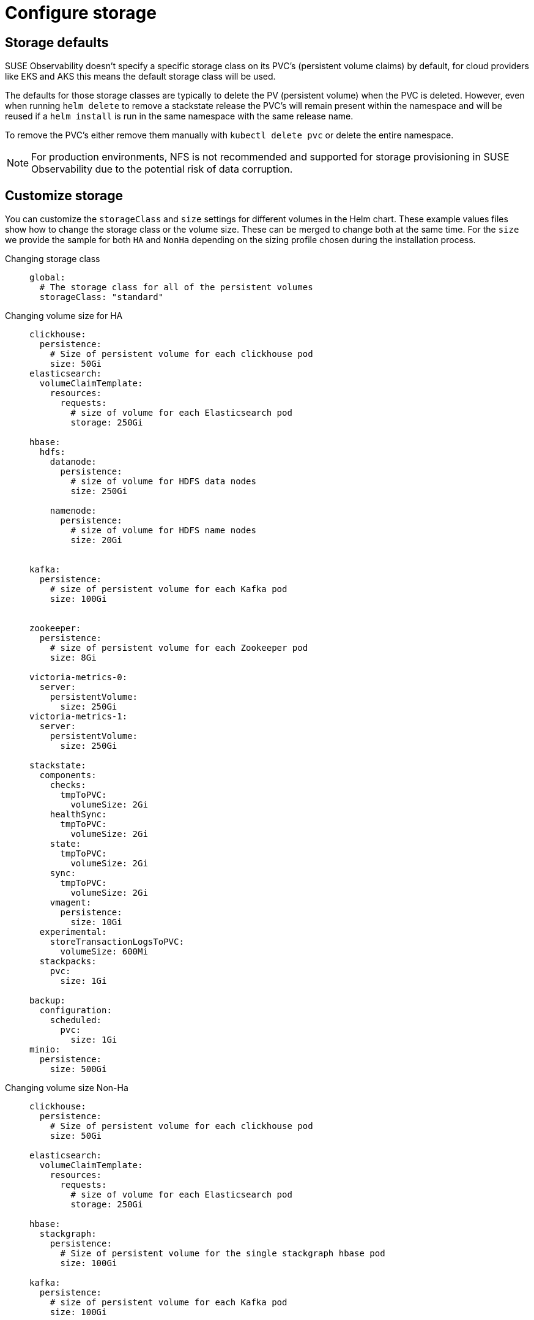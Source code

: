 = Configure storage
:description: SUSE Observability Self-hosted

== Storage defaults

SUSE Observability doesn't specify a specific storage class on its PVC's (persistent volume claims) by default, for cloud providers like EKS and AKS this means the default storage class will be used.

The defaults for those storage classes are typically to delete the PV (persistent volume) when the PVC is deleted. However, even when running `helm delete` to remove a stackstate release the PVC's will remain present within the namespace and will be reused if a `helm install` is run in the same namespace with the same release name.

To remove the PVC's either remove them manually with `kubectl delete pvc` or delete the entire namespace.

[NOTE]
====
For production environments, NFS is not recommended and supported for storage provisioning in SUSE Observability due to the potential risk of data corruption.
====


== Customize storage

You can customize the `storageClass` and `size` settings for different volumes in the Helm chart. These example values files show how to change the storage class or the volume size. These can be merged to change both at the same time.
For the `size` we provide the sample for both `HA` and `NonHa` depending on the sizing profile chosen during the installation process.

[tabs]
====
Changing storage class::
+
--

[,yaml]
----
global:
  # The storage class for all of the persistent volumes
  storageClass: "standard"
----

--

Changing volume size for HA::
+
--

[,yaml]
----
clickhouse:
  persistence:
    # Size of persistent volume for each clickhouse pod
    size: 50Gi
elasticsearch:
  volumeClaimTemplate:
    resources:
      requests:
        # size of volume for each Elasticsearch pod
        storage: 250Gi

hbase:
  hdfs:
    datanode:
      persistence:
        # size of volume for HDFS data nodes
        size: 250Gi

    namenode:
      persistence:
        # size of volume for HDFS name nodes
        size: 20Gi


kafka:
  persistence:
    # size of persistent volume for each Kafka pod
    size: 100Gi


zookeeper:
  persistence:
    # size of persistent volume for each Zookeeper pod
    size: 8Gi

victoria-metrics-0:
  server:
    persistentVolume:
      size: 250Gi
victoria-metrics-1:
  server:
    persistentVolume:
      size: 250Gi

stackstate:
  components:
    checks:
      tmpToPVC:
        volumeSize: 2Gi
    healthSync:
      tmpToPVC:
        volumeSize: 2Gi
    state:
      tmpToPVC:
        volumeSize: 2Gi
    sync:
      tmpToPVC:
        volumeSize: 2Gi
    vmagent:
      persistence:
        size: 10Gi
  experimental:
    storeTransactionLogsToPVC:
      volumeSize: 600Mi
  stackpacks:
    pvc:
      size: 1Gi

backup:
  configuration:
    scheduled:
      pvc:
        size: 1Gi
minio:
  persistence:
    size: 500Gi
----

--
Changing volume size Non-Ha::
+
--

[,yaml]
----
clickhouse:
  persistence:
    # Size of persistent volume for each clickhouse pod
    size: 50Gi

elasticsearch:
  volumeClaimTemplate:
    resources:
      requests:
        # size of volume for each Elasticsearch pod
        storage: 250Gi

hbase:
  stackgraph:
    persistence:
      # Size of persistent volume for the single stackgraph hbase pod
      size: 100Gi

kafka:
  persistence:
    # size of persistent volume for each Kafka pod
    size: 100Gi


zookeeper:
  persistence:
    # size of persistent volume for each Zookeeper pod
    size: 8Gi

victoria-metrics-0:
  server:
    persistentVolume:
      size: 50Gi

stackstate:
  components:
    checks:
      tmpToPVC:
        volumeSize: 2Gi
    healthSync:
      tmpToPVC:
        volumeSize: 2Gi
    state:
      tmpToPVC:
        volumeSize: 2Gi
    sync:
      tmpToPVC:
        volumeSize: 2Gi
    vmagent:
      persistence:
        size: 10Gi
  experimental:
    storeTransactionLogsToPVC:
      volumeSize: 600Mi
  stackpacks:
    localpvc:
      size: 1Gi
    pvc:
      size: 1Gi

backup:
  configuration:
    scheduled:
      pvc:
        size: 1Gi
minio:
  persistence:
    size: 500Gi
----

--
====

[NOTE]
====
The NonHa example belongs to the biggest NonHa instance meant to observe 100 nodes and retain data for 2 weeks.
====


